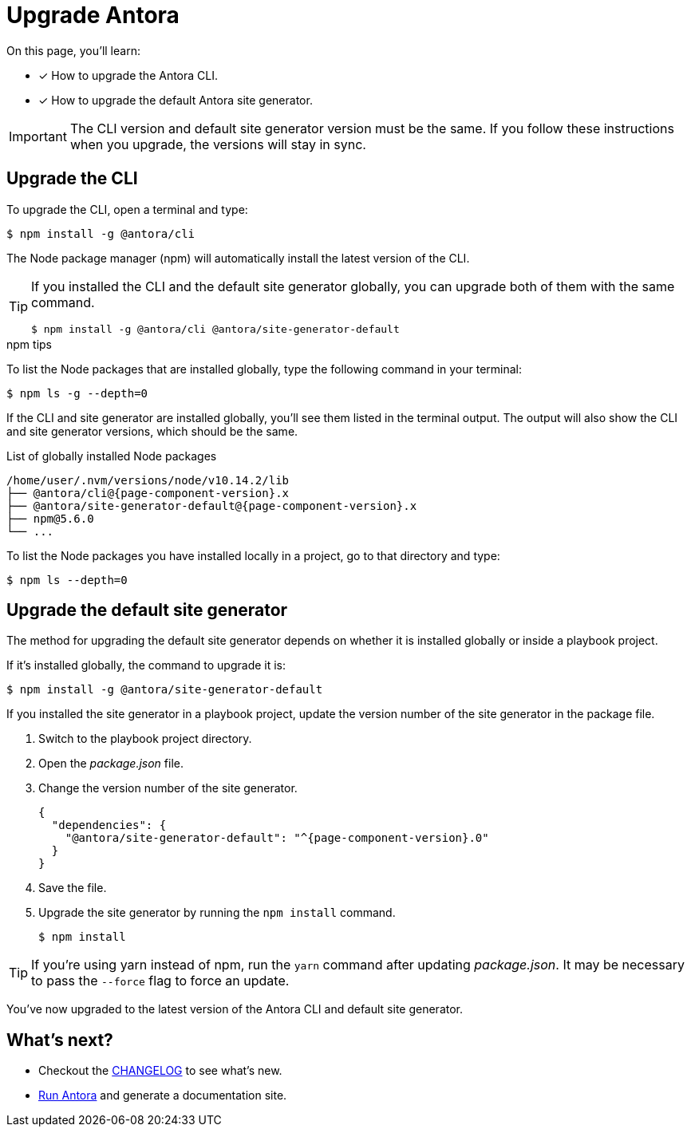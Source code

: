 = Upgrade Antora
:version-node-patch: 10.14.2

On this page, you'll learn:

* [x] How to upgrade the Antora CLI.
* [x] How to upgrade the default Antora site generator.

IMPORTANT: The CLI version and default site generator version must be the same.
If you follow these instructions when you upgrade, the versions will stay in sync.

== Upgrade the CLI

To upgrade the CLI, open a terminal and type:

 $ npm install -g @antora/cli

The Node package manager (npm) will automatically install the latest version of the CLI.

[TIP]
====
If you installed the CLI and the default site generator globally, you can upgrade both of them with the same command.

 $ npm install -g @antora/cli @antora/site-generator-default

====

.npm tips
****
To list the Node packages that are installed globally, type the following command in your terminal:

 $ npm ls -g --depth=0

If the CLI and site generator are installed globally, you'll see them listed in the terminal output.
The output will also show the CLI and site generator versions, which should be the same.

.List of globally installed Node packages
[subs=attributes+]
....
/home/user/.nvm/versions/node/v{version-node-patch}/lib
├── @antora/cli@{page-component-version}.x
├── @antora/site-generator-default@{page-component-version}.x
├── npm@5.6.0
└── ...
....

To list the Node packages you have installed locally in a project, go to that directory and type:

 $ npm ls --depth=0

****

== Upgrade the default site generator

The method for upgrading the default site generator depends on whether it is installed globally or inside a playbook project.

If it's installed globally, the command to upgrade it is:

 $ npm install -g @antora/site-generator-default

If you installed the site generator in a playbook project, update the version number of the site generator in the package file.

. Switch to the playbook project directory.

. Open the [.path]_package.json_ file.

. Change the version number of the site generator.
+
[source,json,subs=attributes+]
----
{
  "dependencies": {
    "@antora/site-generator-default": "^{page-component-version}.0"
  }
}
----

. Save the file.

. Upgrade the site generator by running the `npm install` command.

 $ npm install

TIP: If you're using yarn instead of npm, run the `yarn` command after updating  [.path]_package.json_.
It may be necessary to pass the `--force` flag to force an update.

You've now upgraded to the latest version of the Antora CLI and default site generator.

== What's next?

* Checkout the https://gitlab.com/antora/antora/blob/master/CHANGELOG.adoc[CHANGELOG^] to see what's new.
* xref:ROOT:run-antora.adoc[Run Antora] and generate a documentation site.
